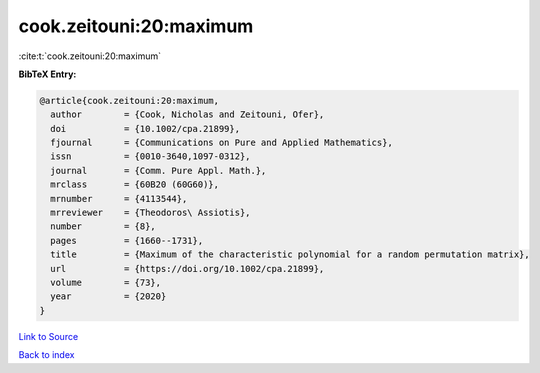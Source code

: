 cook.zeitouni:20:maximum
========================

:cite:t:`cook.zeitouni:20:maximum`

**BibTeX Entry:**

.. code-block:: bibtex

   @article{cook.zeitouni:20:maximum,
     author        = {Cook, Nicholas and Zeitouni, Ofer},
     doi           = {10.1002/cpa.21899},
     fjournal      = {Communications on Pure and Applied Mathematics},
     issn          = {0010-3640,1097-0312},
     journal       = {Comm. Pure Appl. Math.},
     mrclass       = {60B20 (60G60)},
     mrnumber      = {4113544},
     mrreviewer    = {Theodoros\ Assiotis},
     number        = {8},
     pages         = {1660--1731},
     title         = {Maximum of the characteristic polynomial for a random permutation matrix},
     url           = {https://doi.org/10.1002/cpa.21899},
     volume        = {73},
     year          = {2020}
   }

`Link to Source <https://doi.org/10.1002/cpa.21899},>`_


`Back to index <../By-Cite-Keys.html>`_
